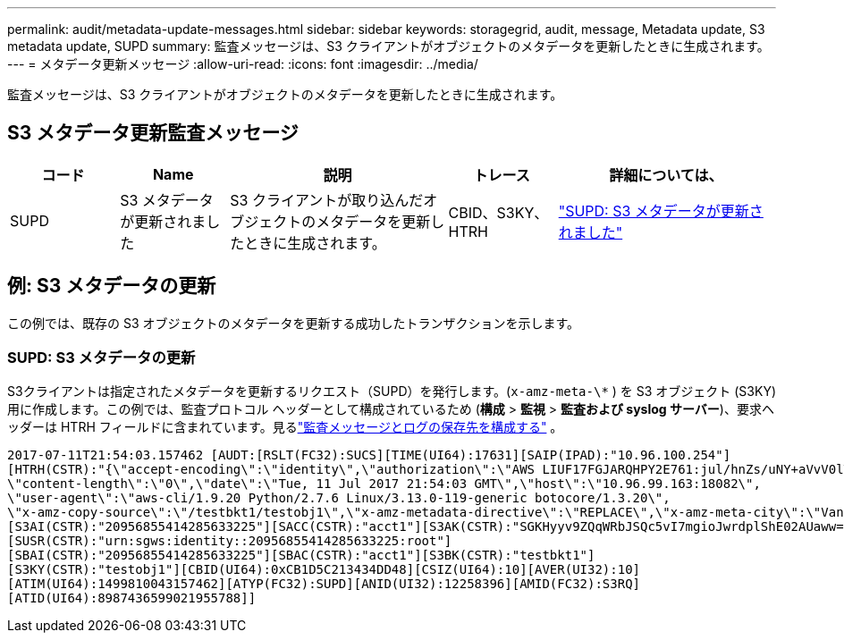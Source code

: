 ---
permalink: audit/metadata-update-messages.html 
sidebar: sidebar 
keywords: storagegrid, audit, message, Metadata update, S3 metadata update, SUPD 
summary: 監査メッセージは、S3 クライアントがオブジェクトのメタデータを更新したときに生成されます。 
---
= メタデータ更新メッセージ
:allow-uri-read: 
:icons: font
:imagesdir: ../media/


[role="lead"]
監査メッセージは、S3 クライアントがオブジェクトのメタデータを更新したときに生成されます。



== S3 メタデータ更新監査メッセージ

[cols="1a,1a,2a,1a,2a"]
|===
| コード | Name | 説明 | トレース | 詳細については、 


 a| 
SUPD
 a| 
S3 メタデータが更新されました
 a| 
S3 クライアントが取り込んだオブジェクトのメタデータを更新したときに生成されます。
 a| 
CBID、S3KY、HTRH
 a| 
link:supd-s3-metadata-updated.html["SUPD: S3 メタデータが更新されました"]

|===


== 例: S3 メタデータの更新

この例では、既存の S3 オブジェクトのメタデータを更新する成功したトランザクションを示します。



=== SUPD: S3 メタデータの更新

S3クライアントは指定されたメタデータを更新するリクエスト（SUPD）を発行します。(`x-amz-meta-\*` ) を S3 オブジェクト (S3KY) 用に作成します。この例では、監査プロトコル ヘッダーとして構成されているため (**構成** > **監視** > **監査および syslog サーバー**)、要求ヘッダーは HTRH フィールドに含まれています。見るlink:../monitor/configure-audit-messages.html["監査メッセージとログの保存先を構成する"] 。

[listing]
----
2017-07-11T21:54:03.157462 [AUDT:[RSLT(FC32):SUCS][TIME(UI64):17631][SAIP(IPAD):"10.96.100.254"]
[HTRH(CSTR):"{\"accept-encoding\":\"identity\",\"authorization\":\"AWS LIUF17FGJARQHPY2E761:jul/hnZs/uNY+aVvV0lTSYhEGts=\",
\"content-length\":\"0\",\"date\":\"Tue, 11 Jul 2017 21:54:03 GMT\",\"host\":\"10.96.99.163:18082\",
\"user-agent\":\"aws-cli/1.9.20 Python/2.7.6 Linux/3.13.0-119-generic botocore/1.3.20\",
\"x-amz-copy-source\":\"/testbkt1/testobj1\",\"x-amz-metadata-directive\":\"REPLACE\",\"x-amz-meta-city\":\"Vancouver\"}"]
[S3AI(CSTR):"20956855414285633225"][SACC(CSTR):"acct1"][S3AK(CSTR):"SGKHyyv9ZQqWRbJSQc5vI7mgioJwrdplShE02AUaww=="]
[SUSR(CSTR):"urn:sgws:identity::20956855414285633225:root"]
[SBAI(CSTR):"20956855414285633225"][SBAC(CSTR):"acct1"][S3BK(CSTR):"testbkt1"]
[S3KY(CSTR):"testobj1"][CBID(UI64):0xCB1D5C213434DD48][CSIZ(UI64):10][AVER(UI32):10]
[ATIM(UI64):1499810043157462][ATYP(FC32):SUPD][ANID(UI32):12258396][AMID(FC32):S3RQ]
[ATID(UI64):8987436599021955788]]
----